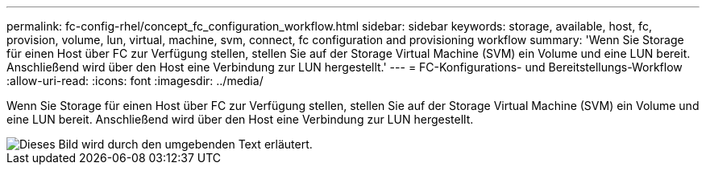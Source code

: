 ---
permalink: fc-config-rhel/concept_fc_configuration_workflow.html 
sidebar: sidebar 
keywords: storage, available, host, fc, provision, volume, lun, virtual, machine, svm, connect, fc configuration and provisioning workflow 
summary: 'Wenn Sie Storage für einen Host über FC zur Verfügung stellen, stellen Sie auf der Storage Virtual Machine (SVM) ein Volume und eine LUN bereit. Anschließend wird über den Host eine Verbindung zur LUN hergestellt.' 
---
= FC-Konfigurations- und Bereitstellungs-Workflow
:allow-uri-read: 
:icons: font
:imagesdir: ../media/


[role="lead"]
Wenn Sie Storage für einen Host über FC zur Verfügung stellen, stellen Sie auf der Storage Virtual Machine (SVM) ein Volume und eine LUN bereit. Anschließend wird über den Host eine Verbindung zur LUN hergestellt.

image::../media/fc_red_hat_linux_workflow.gif[Dieses Bild wird durch den umgebenden Text erläutert.]
